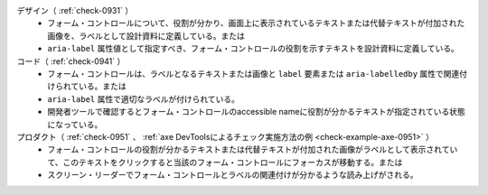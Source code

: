デザイン（ :ref:`check-0931` ）
   *  フォーム・コントロールについて、役割が分かり、画面上に表示されているテキストまたは代替テキストが付加された画像を、ラベルとして設計資料に定義している。または
   *  ``aria-label`` 属性値として指定すべき、フォーム・コントロールの役割を示すテキストを設計資料に定義している。
コード（ :ref:`check-0941` ）
   *  フォーム・コントロールは、ラベルとなるテキストまたは画像と ``label`` 要素または ``aria-labelledby`` 属性で関連付けられている。または
   *  ``aria-label`` 属性で適切なラベルが付けられている。
   *  開発者ツールで確認するとフォーム・コントロールのaccessible nameに役割が分かるテキストが指定されている状態になっている。
プロダクト（ :ref:`check-0951` 、 :ref:`axe DevToolsによるチェック実施方法の例 <check-example-axe-0951>` ）
   *  フォーム・コントロールの役割が分かるテキストまたは代替テキストが付加された画像がラベルとして表示されていて、このテキストをクリックすると当該のフォーム・コントロールにフォーカスが移動する。または
   *  スクリーン・リーダーでフォーム・コントロールとラベルの関連付けが分かるような読み上げがされる。
